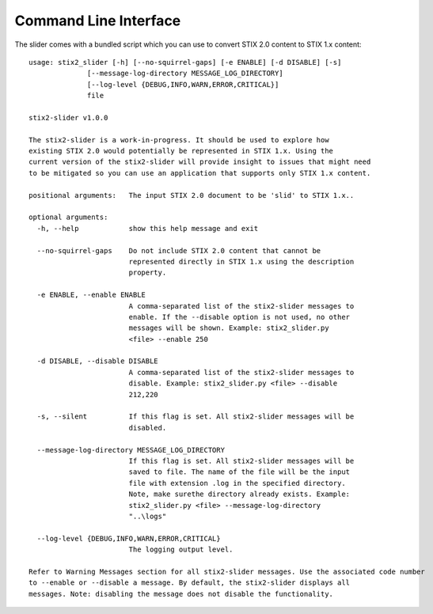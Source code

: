 ​Command Line Interface
===========================

The slider comes with a bundled script which you can use to convert
STIX 2.0 content to STIX 1.x content::

        usage: stix2_slider [-h] [--no-squirrel-gaps] [-e ENABLE] [-d DISABLE] [-s]
                      [--message-log-directory MESSAGE_LOG_DIRECTORY]
                      [--log-level {DEBUG,INFO,WARN,ERROR,CRITICAL}]
                      file

        stix2-slider v1.0.0

        The stix2-slider is a work-in-progress. It should be used to explore how
        existing STIX 2.0 would potentially be represented in STIX 1.x. Using the
        current version of the stix2-slider will provide insight to issues that might need
        to be mitigated so you can use an application that supports only STIX 1.x content.

        positional arguments:   The input STIX 2.0 document to be 'slid' to STIX 1.x..

        optional arguments:
          -h, --help            show this help message and exit

          --no-squirrel-gaps    Do not include STIX 2.0 content that cannot be
                                represented directly in STIX 1.x using the description
                                property.

          -e ENABLE, --enable ENABLE
                                A comma-separated list of the stix2-slider messages to
                                enable. If the --disable option is not used, no other
                                messages will be shown. Example: stix2_slider.py
                                <file> --enable 250

          -d DISABLE, --disable DISABLE
                                A comma-separated list of the stix2-slider messages to
                                disable. Example: stix2_slider.py <file> --disable
                                212,220

          -s, --silent          If this flag is set. All stix2-slider messages will be
                                disabled.

          --message-log-directory MESSAGE_LOG_DIRECTORY
                                If this flag is set. All stix2-slider messages will be
                                saved to file. The name of the file will be the input
                                file with extension .log in the specified directory.
                                Note, make surethe directory already exists. Example:
                                stix2_slider.py <file> --message-log-directory
                                "..\logs"

          --log-level {DEBUG,INFO,WARN,ERROR,CRITICAL}
                                The logging output level.

        Refer to Warning Messages section for all stix2-slider messages. Use the associated code number
        to --enable or --disable a message. By default, the stix2-slider displays all
        messages. Note: disabling the message does not disable the functionality.
